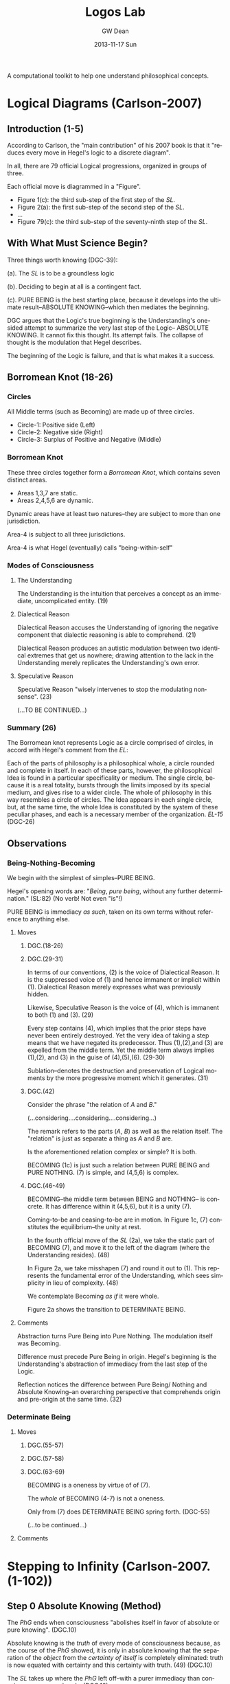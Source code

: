#+TITLE:     Logos Lab
#+AUTHOR:    GW Dean
#+EMAIL:     gwdean@gmail.com
#+DATE:      2013-11-17 Sun
#+DESCRIPTION: 
#+KEYWORDS: 
#+LANGUAGE:  en
#+OPTIONS:   H:3 num:t toc:t \n:nil @:t ::t |:t ^:t -:t f:t *:t <:t
#+OPTIONS:   TeX:t LaTeX:nil skip:nil d:nil todo:t pri:nil tags:not-in-toc
#+INFOJS_OPT: view:nil toc:nil ltoc:t mouse:underline buttons:0 path:http://orgmode.org/org-info.js
#+EXPORT_SELECT_TAGS: export
#+EXPORT_EXCLUDE_TAGS: noexport
#+LINK_UP:   
#+LINK_HOME: 

A computational toolkit to help one understand philosophical concepts.
* Logical Diagrams (Carlson-2007)
** Introduction (1-5)
According to Carlson, the "main contribution" of his 2007 book is
that it "reduces every move in Hegel's logic to a discrete diagram".

In all, there are 79 official Logical progressions, organized
in groups of three.

Each official move is diagrammed in a "Figure". 

- Figure 1(c): the third sub-step of the first step of the /SL/. 
- Figure 2(a): the first sub-step of the second step of the /SL/.
- ...
- Figure 79(c): the third sub-step of the seventy-ninth step of the /SL/.

** With What Must Science Begin?
Three things worth knowing (DGC-39):

(a). The /SL/ is to be a groundless logic

(b). Deciding to begin at all is a contingent fact.

(c). PURE BEING is the best starting place, because it develops  
into the ultimate result--ABSOLUTE KNOWING--which then mediates
the beginning.

DGC argues that the Logic's true beginning is the Understanding's
one-sided attempt to summarize the very last step of the Logic--
ABSOLUTE KNOWING. It cannot fix this thought. Its attempt fails.
The collapse of thought is the modulation that Hegel describes.

The beginning of the Logic is failure, and that is what makes
it a success.
** Borromean Knot (18-26) 
*** Circles
All Middle terms (such as Becoming) are made up of three circles.

- Circle-1: Positive side (Left)
- Circle-2: Negative side (Right)
- Circle-3: Surplus of Positive and Negative (Middle)
*** Borromean Knot
These three circles together form a /Borromean Knot/, which 
contains seven distinct areas.

- Areas 1,3,7 are static.
- Areas 2,4,5,6 are dynamic.

Dynamic areas have at least two natures--they are subject to
more than one jurisdiction.

Area-4 is subject to all three jurisdictions.

Area-4 is what Hegel (eventually) calls "being-within-self"   
*** Modes of Consciousness
**** The Understanding
The Understanding is the intuition that perceives a concept
as an immediate, uncomplicated entity. (19)
**** Dialectical Reason
Dialectical Reason accuses the Understanding of ignoring
the negative component that dialectic reasoning is able
to comprehend. (21)

Dialectical Reason produces an autistic modulation
between two identical extremes that get us nowhere; drawing
attention to the lack in the Understanding merely replicates
the Understanding's own error.
**** Speculative Reason
Speculative Reason "wisely intervenes to stop the 
modulating nonsense". (23)

(...TO BE CONTINUED...)

*** Summary (26)
The Borromean knot represents Logic as a circle comprised of circles,
in accord with Hegel's comment from the /EL/:

Each of the parts of philosophy is a philosophical whole, a circle rounded and
complete in itself. In each of these parts, however, the philosophical Idea is
found in a particular specificality or medium. The single circle, because it is
a real totality, bursts through the limits imposed by its special medium, and
gives rise to a wider circle. The whole of philosophy in this way resembles a
circle of circles. The Idea appears in each single circle, but, at the same time,
the whole Idea is constituted by the system of these peculiar phases, and each
is a necessary member of the organization. /EL-15/ (DGC-26)

** Observations
*** Being-Nothing-Becoming
We begin with the simplest of simples--PURE BEING.

Hegel's opening words are: "/Being/, /pure being/, without 
any further determination." (SL:82) (No verb! Not even "is"!)

PURE BEING is immediacy /as such/, taken on its own terms
without reference to anything else.
**** Moves
***** DGC.(18-26)
***** DGC.(29-31)
In terms of our conventions, (2) is the voice of
Dialectical Reason. It is the suppressed voice of (1)
and hence immanent or implicit within (1). Dialectical
Reason merely expresses what was previously hidden.

Likewise, Speculative Reason is the voice of (4),
which is immanent to both (1) and (3). (29)

Every step contains (4), which implies that the prior
steps have never been entirely destroyed. Yet the very
idea of taking a step means that we have negated its
predecessor. Thus (1),(2),and (3) are expelled from
the middle term. Yet the middle term always implies
(1),(2), and (3) in the guise of (4),(5),(6). (29-30)

Sublation--denotes the destruction and preservation
of Logical moments by the more progressive moment
which it generates. (31)
***** DGC.(42)
Consider the phrase "the relation of /A/ and /B/."

(...considering....considering....considering...)

The remark refers to the parts (/A/, /B/) as well
as the relation itself. The "relation" is just as
separate a thing as /A/ and /B/ are.

Is the aforementioned relation complex or simple?
It is both.

BECOMING (1c) is just such a relation between 
PURE BEING and PURE NOTHING. (7) is simple, and
(4,5,6) is complex.

***** DGC.(46-49)
BECOMING--the middle term between BEING and NOTHING--
is concrete. It has difference within it (4,5,6),
but it is a unity (7).

Coming-to-be and ceasing-to-be are in motion. In
Figure 1c, (7) constitutes the equilibrium--the
unity at rest.

In the fourth official move of the /SL/ (2a), we take
the static part of BECOMING (7), and move it to
the left of the diagram (where the Understanding
resides). (48)

In Figure 2a, we take misshapen (7) and round it out
to (1). This represents the fundamental error of the
Understanding, which sees simplicity in lieu of
complexity. (48)

We contemplate Becoming /as if/ it were whole.

Figure 2a shows the transition to DETERMINATE BEING.
**** Comments
Abstraction turns Pure Being into Pure Nothing. The
modulation itself was Becoming.

Difference must precede Pure Being in origin. Hegel's
beginning is the Understanding's abstraction of 
immediacy from the last step of the Logic.

Reflection notices the difference between Pure Being/
Nothing and Absolute Knowing--an overarching perspective
that comprehends origin and pre-origin at the same time. (32)

*** Determinate Being
**** Moves
***** DGC.(55-57)
***** DGC.(57-58)
***** DGC.(63-69)
BECOMING is a oneness by virtue of of (7).

The /whole/ of BECOMING (4-7) is not a oneness.

Only from (7) does DETERMINATE BEING spring forth. (DGC-55)

(...to be continued...)
**** Comments
* Stepping to Infinity (Carlson-2007.(1-102))
** Step 0 Absolute Knowing (Method)
The /PhG/ ends when consciousness "abolishes itself
in favor of absolute or pure knowing". (DGC.10)

Absolute knowing is the /truth/ of every mode of
consciousness because, as the course of the /PhG/
showed, it is only in absolute knowing that the
separation of the /object/ from the /certainty of itself/
is completely eliminated: truth is now equated
with certainty and this certainty with truth. (49) (DGC.10)

The /SL/ takes up where the /PhG/ left off--with a 
purer immediacy than consciousness comprehends. (DGC.10)
*** Immediacy (595)
*** Mediation (598)
*** Absolute Knowing (Method) (599)
** Step 1 Becoming 
*** Pure Being (11)
PURE BEING is no /unity/ of distinguishable parts. It is
IMMEDIACY before there /are/ any parts to break it up. (DGC.10)

In the pure light of BEING, NOTHING can be distinguished. (DGC.11)

Pure light and pure darkness are two voids which are the
same thing. Something can be distinguished only in 
determinate light or darkness...[F]or this reason, it
is only darkened light and illuminated darkness which
have within themselves the moment of difference and are,
therefore, /determinate being/. (SL.93)

PURE BEING will require the darkness of PURE NOTHING
before it can be thought at all. (DGC.11)

PURE BEING is /indeterminacy as such/. (DGC.11) 

In PURE BEING we think nothing. This is what we would
perceive in a world of pure nothing. Hence, we might
as well say that PURE BEING is PURE NOTHING. They are 
/identical/. (DGC.11)

"Being, the indeterminate immediate, is in fact /nothing/. (SL.82)

If PURE BEING and NOTHING are the same, where does their
/difference/ come from? (DGC.11)

The origin of difference precedes PURE BEING. This is discussed
in the introductory essay to the /SL/ entitled "With What Must
Science Begin?" (DGC.11)

PURE BEING precludes an other that thinks. This means /you/,
among other things. (DGC.13)

If PURE BEING were really here before us (and not just in
our thoughts) we would be obliterated--sucked into a very
black hole. (DGC.13)

The fact that we are thinking at all is proof that PURE BEING
is not before us. Rather it is apparent that PURE BEING
/has already/ passed away. (DGC.13)

"For us", PURE BEING can be thought--here we are doing it! But
"for itself", PURE BEING will not suffer us to contemplate it. (DGC.13)

In the presence of PURE BEING, there can be no determinate
thing that thinks. (DGC.13)

*** Pure Nothing (14)
*** Becoming (15)
From the beginning, Hegel's logic is a play between (a) /stasis/,
(b) /movement/, and, in addition, (c) the unity of stasis and
movement.

Becoming is the first name of that unity.

Becoming represents /movement/. Movement can be perceived
only because it has as background the static, passive
non-movement of Pure Being and Nothing.

Becoming has a dual nature. It arises as the relation
between Being/Nothing and Absolute Knowing. As a relation,
it is /composed/ of simpler parts. It is a complex entity.
In its complexity, Becoming moves. But when we think of
Becoming as such, we freeze it, so that it does not move.
** Step 2 Something
*** Determinate Being (Quality) (48)
*** Quality and Negation (58)
*** Something (63)
** Step 3 Determination of the In-Itself
*** Something/Other (70)
*** Being-for-other/Being-in-itself (73)
*** Determination of the In-itself (78)
** Step 4 Limit (Determinateness as Such)
*** Constitution (79)
*** Constitution v. Determination (82)
*** Limit (Determinateness as Such) (83)
** Step 5 The Ought
*** Finitude (87)
*** Limitation (87)
*** The Ought (88)
** Step 6 Infinity
*** Enriched Finite (92)
*** Another Finite (92)
*** Infinity (93)
** Step 7 True Infinity
*** Spurious Infinity (94)
*** Spurious Infinity and Its Other (94)
*** True Infinity (97)
The Spurious Infinite and its finite beyond modulate
back and forth. The name of this movement is the
True Infinite.

True Infinity resembles, but is more advanced than,
Becoming.

The True Infinite is that which becomes something else
while remaining what it is. (97)

Hegel calls the True Infinite the "fundamental concept
of philosophy".

The contribution of the True Infinite is that it
encompasses both the Finite and its beyond.

In True Infinity, Limit (between the Finites) and 
Limitation (the Other of the Spurious Infinite)
are sublated.

Kant's doctrine of the thing-in-itself depends on
the self-identity of the phenomenal thing. Better
to let the Finite do what it does best--cease-to-be. (99)

The very act of ceasing /is/ True Infinity. (99)

True Infinity, "contradiction as displayed in the
sphere of being", is a higher reality than Determinate
Being. It has acquired a more concrete content and
therefore better deserves the name "reality".

A better word for True Infinity may be /ideality/. (100)

(...TO BE CONTINUED...)

** Transitions
- BECOMING to DETERMINATE BEING. (Figure 2a.48)
* Absolute Idea (Carlson-2007.(593-603))
* The Concept (Lauer-1982.(57-127))
** Overview (57)
** Philosophical Thinking (59)
** The "Necessity" of Truth (76)
** Relation of Thought and Reality (77)
** The Meaning of Concept (80)
This section provides a commentary on sections 
160-164 from the Encyclopedia.

The Concept is "the dynamic reproduction in thought
of the rational structure of reality." (81)

The overall pattern of logical thinking contains three
main parts:
- (1) The Logic of Being
- (2) The Logic of Essence
- (3) The Logic of Concept

The Logic of Being -> the self-development of thought's inevitable
object

The Logic of Essence -> reflection on the object as it is reproduced
in thought

The Logic of Concept -> investigation of the dynamic structure of
thought as expressing the structure of reality  

Subjective Logic and its relation to Reason (82-83)

The process of development (of a Concept) begins with the
subjective concept, that which the thinking of an individual
subject produces, and we must see what this subjective form,
merely as such, involves.

This process of development contains the three "moments":
- Universality
- Particularity
- Singularity

By calling these terms "moments", Hegel indicates that he 
considers them as dynamic elements in a process, each
intelligible only as related to the others in a movement
from one to the other--and back.

UNIVERSALITY designates the character of sameness with
itself that the the concept retains in each of its
instantiations (/Bestimmtheit/).

PARTICULARITY is the generalized instantiation, in which
the self-sameness of the universal remains undisturbed.

SINGULARITY is the ultimate instantiation, wherein are
reflected both the determinacy of the PARTICULAR and the
self-sameness of the UNIVERSAL.

The singular is the same as the "actual thing", but it is
the conceptualized thing, posited in a universal way
as simply this thing identical with itself.

An important thing to remember about the Hegelian concept,
then, is that it is at once Universal, Particular, and 
Singular.

Hegel's /Logic/ can be characterized as a "constantly
repeated defining of God". (85)

The concept is truly first, and "things are what they are
through the activity of the concepts that dwell in them." (85)

Just as divine thought is creative of the conceptual
structure of reality, so human thought is recreative of
a conceptual structure which is antecedent to finite
thinking.

The concept is what is unconditionally concrete, because the
self-contained unity with itself which constitutes the
intrinsic determinateness of singularity is precisely its
relation to itself which constitutes universality.

The relationship between Universality, Particularity and 
Singularity is discussed in depth on page 86. Needs some
digesting before I take thorough notes.

** Judgment (86)
** Syllogism (91)
** From Subjectivity to Objectivity (96)
** The Meaning of "Objectivity" (101)
** The Dynamism of Purpose (104)
Commentary on EpW.(205-207)

In tracing the movement from the subjectivity
of conceptual thinking to the objectivity of
"the concept", the notion of "purpose" is of
utmost importance. (105)

Purpose "realizes itself" in the becoming of
that which is intrinsically ordered to an end.

Purpose is a closed book to "formal" thinking; 
it has to be grasped "speculatively". (106)

** Subject-Object (109)
** Truth as Idea (113)
** Idea as Process (117)
** Idea as Absolute (122)
* God as Spirit (Lauer-1982.(128-161))
** Overview (128)
** Identity of Finite and Infinite Spirit (132)
** Self-Manifestation Essential to Spirit (137)
** Activity Without Passivity (141)
** Only Spirit Knows Spirit (145)
** Relation of Divine Spirit to the World (149)
** Human Self-Consciousness Reveals the Divine (154)
** The Function of Negation (158)
* The Infinite (Lauer-1982.(162-202))
** Overview (162)
** The Infinite Object of Thought (166)
** The Meaning of "Infinite" (170)
** Infinity of Concept (174)
** The Infinity of the Finite (178)
** Phenomenology of Spirit (183)
** Philosophy of Religion (189)
** The Necessary Connection of Thinking and the Reality of God (195)
* Parmenides (Plato, 1152-1168)
* Computational Monadology.(Steinhart.online)
* 2/27 of the Science of Logic (Houlgate-2006)
* 38 Dialectics in the PhG (Wheat-2012)
* Gospel of John
* PhG.min
* Science of Logic Outline
** Objective Logic
*** Doctrine of Being
**** Quality
**** Quantity
**** Measure
*** Doctrine of Essence
**** Reflection
**** Appearance
**** Actuality
** Subjective Logic
*** Doctrine of Concept
**** Subjectivity
**** Objectivity
**** The Idea
* Encyclopedia Logic Outline
* 79 Steps of the Logic 
** Quality (1-10)
*** Becoming (15)
*** Something (63)
*** Determination of the In-Itself (78)
*** Limit (Determinateness as such) (83)
*** The Ought (88)
*** Infinity (93)
*** True Infinity (97)
*** The One (110)
*** Repulsion (120)
*** Quantity (132)
Quantity is the thinnest of entities. All its
content is expelled; it is a mere ghost of Being. (132)
** Quantity (11-17)
*** Enriched Quantity (144)
*** Quantum (155)
*** Number (159)
*** The Quality of Quantum (168)
*** Qualitative Something (170)
*** Infinitely Great and Infinitely Small (179)
*** Ratio of Powers (189)
** Measure (18-23)
*** Specifying Measure (208)
*** Ratio of Measures (210)
*** Elective Affinity (227)
*** Nodal Line (231)
*** Infinite For Itself (236)
*** Essence (246)
** Reflection (24-33)
*** Reflection (262)
*** Determining Reflection (275)
*** Opposition (289)
*** Contradiction (297)
*** Ground (300)
*** Form (Ground Relation) (311)
*** Content (Inwardization of Outward Form) (316) 
*** Determinate Ground (318)
*** Complete Ground (326)
*** Fact (332)
** Appearance (34-42)
*** The Totality of Existence (348)
*** Reciprocal Action of Things (352)
*** Constitution of the Thing out of its Matters (355)
*** Appearance (358)
*** The Law of Law and Appearance (364)
*** Essential Relation (372)
*** Conditioned Relation (378)
*** Self-Externalization of Force (Expression) (385)
*** Actuality (388)
** Actuality (43-52)
*** Attribute (397)
*** Mode (399)
*** Contingency (405)
*** Real Necessity (Totality of Conditions) (408)
*** Substance (412)
*** Power (Substantiality) (417)
*** Original Substance (419)
*** Internalized Causality (423)
*** Reciprocal Action (Absolute Substance) (426)
*** The Notion (428)
** Subjectivity (53-62)
*** Individual Notion (455)
*** Negative Judgment (469)
*** Infinite Judgment (472)
*** Judgment of a Reflection (476)
*** Universal Judgment (480)
*** Disjunctive Judgment (486)
*** Apodeictic Judgment (Syllogism) (492)
*** IUP_E (UUU_E) (502)
*** Syllogism of Analogy (508)
*** Disjunctive Syllogism (IUP_N) (Objectivity) (517)
** Objectivity (63-70)
*** Nature of Mechanical Objects (528)
*** Rest (531)
*** Oneness of the Object (535)
*** Free Mechanism (537)
*** Chemism (540)
*** Abstract Neutrality (543)
*** Neutrality and Tension (End) (545)
*** Realized End (Idea) (554)
** The Idea (71-79)
*** Organism (565)
*** Reproduction (567)
*** Assimilation of the Object (569)
*** Cognition (570)
*** The True (578)
*** Scientific Laws (583)
*** Theorem (588)
*** Absolute Idea (591)
*** Absolute Knowing (Method) (599)
* Free Thought vs. Common Sense (Carslon-2007.49-50)
If we can draw the Concept from the object, then thinking
becomes free. /Free/ thought is that which is "performed
with awareness of what is being done." (37)

When thinking is instinctive (unaware of itself), "spirit
is enmeshed in the bonds of its categories and is broken
up into an infinitely varied material." (37)

Instinctive thinking cannot fathom the unity in diverse 
things.

Free thought follows a necessary development. In this development,
the steps must /necessarily/ follow one another. Even the very
idea of necessity must be derived /necessarily/. Logic must
therefore be self-referential: it has its own self as its
subject matter.

Logic is both:
- Method
- Derivation of Method

Every other science distinguishes subject matter and method.
Method, however, must be Logic's own final result. If logic
would be a /science/, it cannot borrow methods from "subordinate"
fields such as mathematics.

"[W]hat logic is cannot be stated beforehand". (43) Its method
must emerge as the final outcome.

Common Sense (aka unfree thought, or the Understanding) leaves
truth and content to one side and considers only form. It is 
an important step, however, because by separating form and
content (i.e. thought from the object) the Understanding divides
the object. "But /equally/ it must transcend ... its /separating/
determinations and straightway /connect/ them." (46) This
connecting activity (Speculative Reason) is the great "negative
step" that leads to the true Concept of reason.

In the /SL/, mind learns what it is.

In the /PhG/ a thinking subject faced an object. The end
result was the unity of subject and object--ABSOLUTE KNOWING.

The /PhG/'s result was the elimination of consciousness as
a valid philosophical standpoint.

This is also the beginning point of the /SL/: "[P]ure science
presupposes liberation from the opposition of consciousness." (/SL/:49)

In other words, THOUGHT THINKS ITSELF. (50)

Logic's point of view is strictly its own--not ours.

"[L]ogic is to be understood as the system of pure reason,
as the realm of pure thought. This realm is truth as it is
without veil and in its own absolute nature." (/SL/ 49-50).






* References
- DGC: Carlson-2007
- SL: Science of Logic
- EpW: Encyclopedia Logic
- PhG: Phenomenology of Spirit
- QL:  Lauer-1982
- KMK: Kontopoulos-1979
- HOU: Houlgate-2006
